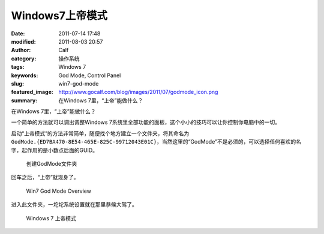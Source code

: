 Windows7上帝模式
################
:date: 2011-07-14 17:48
:modified: 2011-08-03 20:57
:author: Calf
:category: 操作系统
:tags: Windows 7
:keywords: God Mode, Control Panel
:slug: win7-god-mode
:featured_image: http://www.gocalf.com/blog/images/2011/07/godmode_icon.png
:summary: 在Windows 7里，“上帝”能做什么？

在Windows 7里，“上帝”能做什么？

一个简单的方法就可以调出调整Windows 7系统里全部功能的面板，这个小小的技巧可以让你控制你电脑中的一切。

.. more

启动“上帝模式”的方法非常简单，随便找个地方建立一个文件夹，将其命名为\ ``GodMode.{ED7BA470-8E54-465E-825C-99712043E01C}``\ ，当然这里的“GodMode”不是必须的，可以选择任何喜欢的名字，起作用的是小数点后面的GUID。

.. figure:: {filename}/images/2011/07/godmode1.png
    :alt: 创建GodMode文件夹
    
    创建GodMode文件夹

回车之后，“上帝”就现身了。

.. figure:: {filename}/images/2011/07/godmode2.png
    :alt: 创建GodMode文件夹
    
    Win7 God Mode Overview

进入此文件夹，一坨坨系统设置就在那里恭候大驾了。

.. figure:: {filename}/images/2011/07/godmode3.png
    :alt: 创建GodMode文件夹
    
    Windows 7 上帝模式
